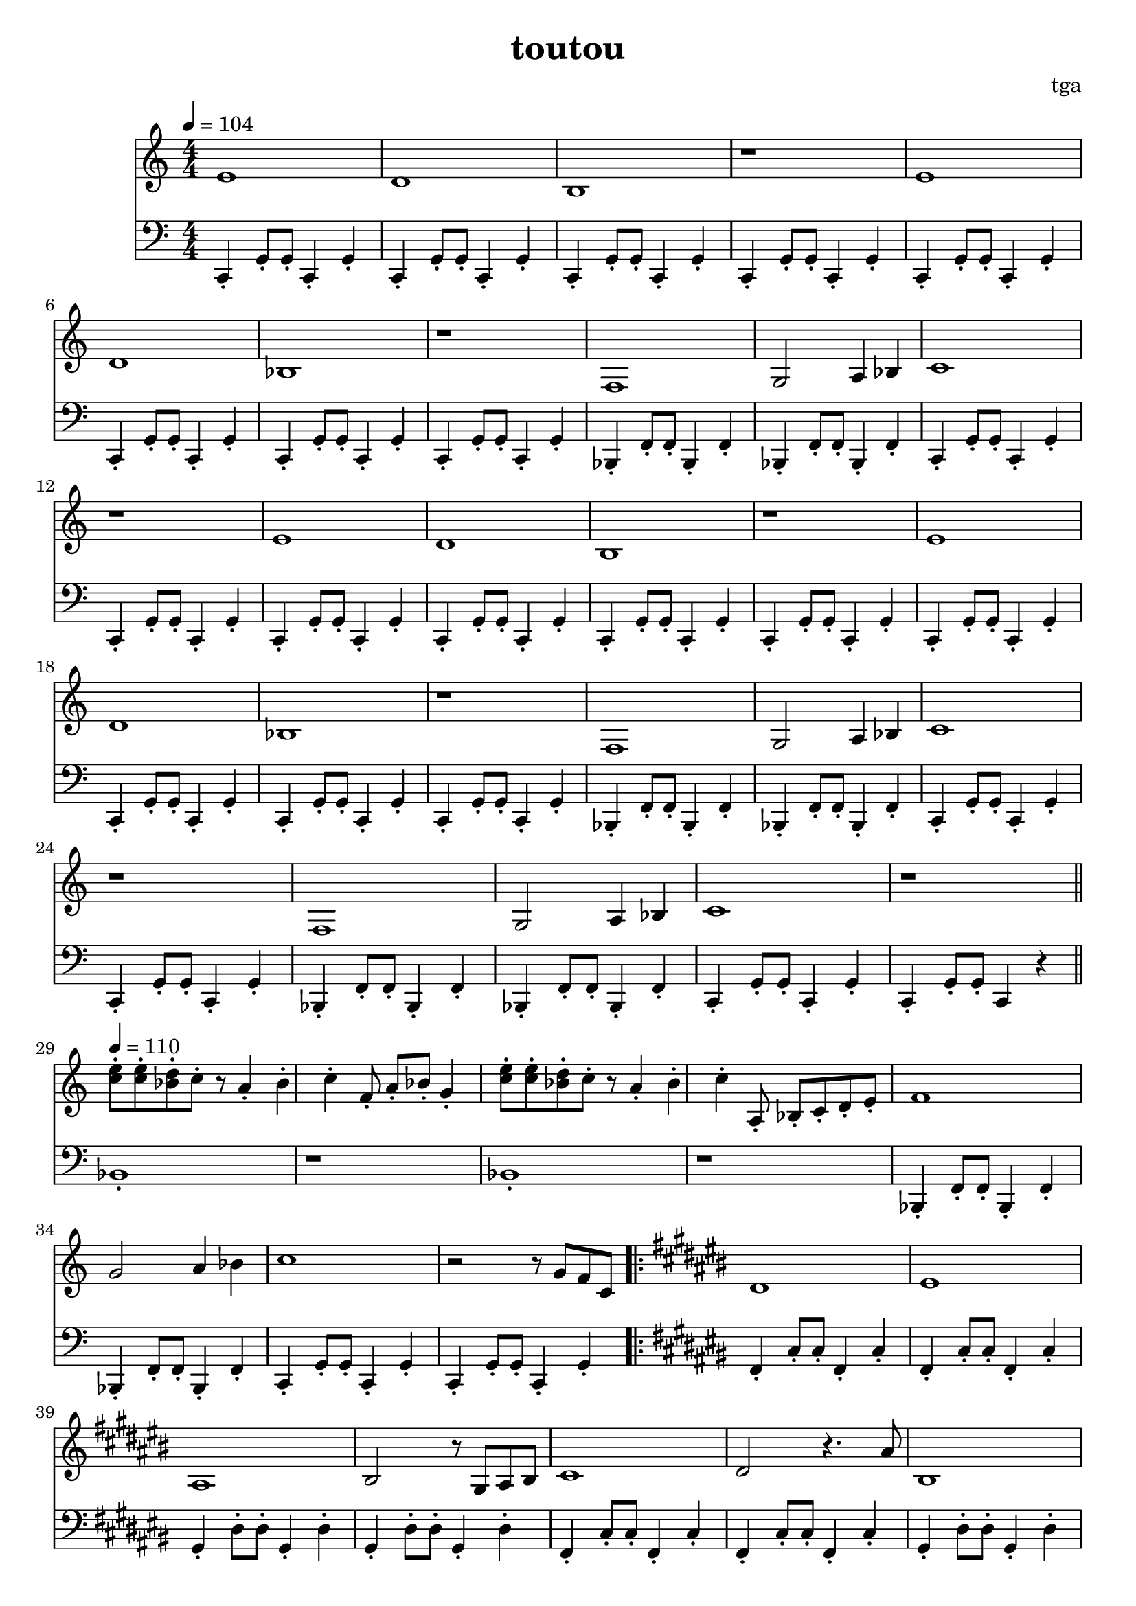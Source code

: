 % 偷偷

\version "2.24.4"
\language "english"

\header {
	title = "toutou"
	composer = "tga"
	tagline = ""
}

global = {
	\key c \major
	\numericTimeSignature
	\time 4/4
	\tempo 4 = 104
}

melodyA = {
	e1 | d1 | b,1 | r1 |
	e1 | d1 | bf,1 | r1 |
}

melodyB = {
	f,1 | g,2 a,4 bf,4 | c1 | r1 |
}

melodyBreakA = {
	<e' c'>8-. <e' c'>8-. <d' bf>8-. c'8-. r8 a4-. bf4-. c'4-. f8-. a8-. bf8-. g4-. |
	<e' c'>8-. <e' c'>8-. <d' bf>8-. c'8-. r8 a4-. bf4-. c'4-. a,8-. bf,-. c-. d-. e-. |
}

melodyC = {

	ds1 |
	es |
	as,1 |
	bs,2 r8 gs,8 as,8 bs,8 |

	cs1 |
	ds2 r4. as8 |
	bs,1 |
	r2 r8 bs,8 fs8 gs8 |

	bs1 |
	ds1 |
	es'1 |
	as2 r8 bs8 as8 bs,8 |

	fs1 |
	gs2 r4. as8 |
	bs,1 |
	r1 |

}

treble = {

	\global

	\melodyA
	\melodyB

	\melodyA
	\melodyB
	\melodyB

	\bar "||"
	\tempo 4 = 110

	\melodyBreakA

	f1 |
	g2 a4 bf4 |
	c'1 |
	r2 r8 g8 f8 c8 |

	\repeat volta 2 {
		\key cs \major
		\melodyC
		\bar "||"
		\key c \major
		\melodyBreakA
		f1 |
		g2 a4 bf4 |
		c'1 |
		\alternative {
			\volta 1 { r2 r8 g8 f8 c8 | }
			\volta 2 { r1 | }
		}
	}

}

% TODO: naming
bassc = { c4-. g8-. g8-. c4-. g4-. | }
bassbf = { bf,4-. f8-. f8-. bf,4-. f4-. | }
bassfs = { fs4-. cs'8-. cs'8-. fs4-. cs'4-. | }
bassgs = { gs4-. ds'8-. ds'8-. gs4-. ds'4-. | }
bassfsl = { fs4-. cs'4-. fs4-. cs'4-. | }
bassgsl = { gs4-. ds'4-. gs4-. ds'4-. | }
bassBreak = { bf1-. | r1 | bf1-. | r1 | }

bassA = {
	\bassc
	\bassc
	\bassc
	\bassc
}

bassB = {
	\bassbf
	\bassbf
	\bassc
	\bassc
}

bassC = {

	\bassfs
	\bassfs
	\bassgs
	\bassgs

	\bassfs
	\bassfs
	\bassgs
	\bassgs

	\bassfs
	\bassfs
	\bassgs
	\bassgs

	\bassfs
	\bassfs
	\bassgs
	gs4-. r2. |

}

bass = {

	\global

	\bassA
	\bassA
	\bassB

	\bassA
	\bassA
	\bassB

	\bassbf
	\bassbf
	\bassc
	c4-. g8-. g8-. c4 r4 |

	\bassBreak
	\bassB

	\repeat volta 2 {
		\key cs \major
		\bassC
		\key c \major
		\bassBreak
		\bassbf
		\bassbf
		\bassc
		\alternative {
			\volta 1 \bassc
			\volta 2 { c1-. | }
		}
	}

}

music = {
	<<
		\new Staff \with {
			midiInstrument = "xylophone"
		} \fixed c' {
			\clef treble
			\treble
		}
		\new Staff \with {
			midiInstrument = "acoustic bass"
		} \fixed c, {
			\clef bass
			\bass
		}
	>>
}

\score {
	\music
	\layout {
		\context {
			\Staff
			\RemoveAllEmptyStaves
		}
	}
}

\score {
	\unfoldRepeats \music
	\midi {}
}
